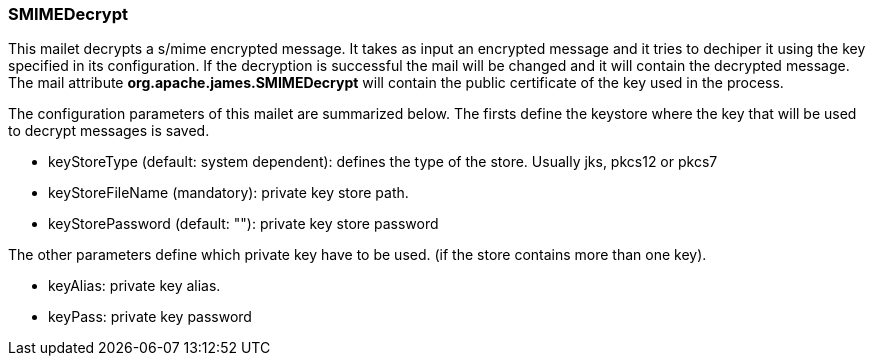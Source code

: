 === SMIMEDecrypt

This mailet decrypts a s/mime encrypted message. It takes as input an
encrypted message and it tries to dechiper it using the key specified in its
configuration. If the decryption is successful the mail will be changed and
it will contain the decrypted message. The mail attribute
*org.apache.james.SMIMEDecrypt* will contain the public
certificate of the key used in the process.

The configuration parameters of this mailet are summarized below. The firsts
define the keystore where the key that will be used to decrypt messages is
saved.

* keyStoreType (default: system dependent): defines the type of the store.
Usually jks, pkcs12 or pkcs7
* keyStoreFileName (mandatory): private key store path.
* keyStorePassword (default: ""): private key store password

The other parameters define which private key have to be used. (if the store
contains more than one key).

* keyAlias: private key alias.
* keyPass: private key password

